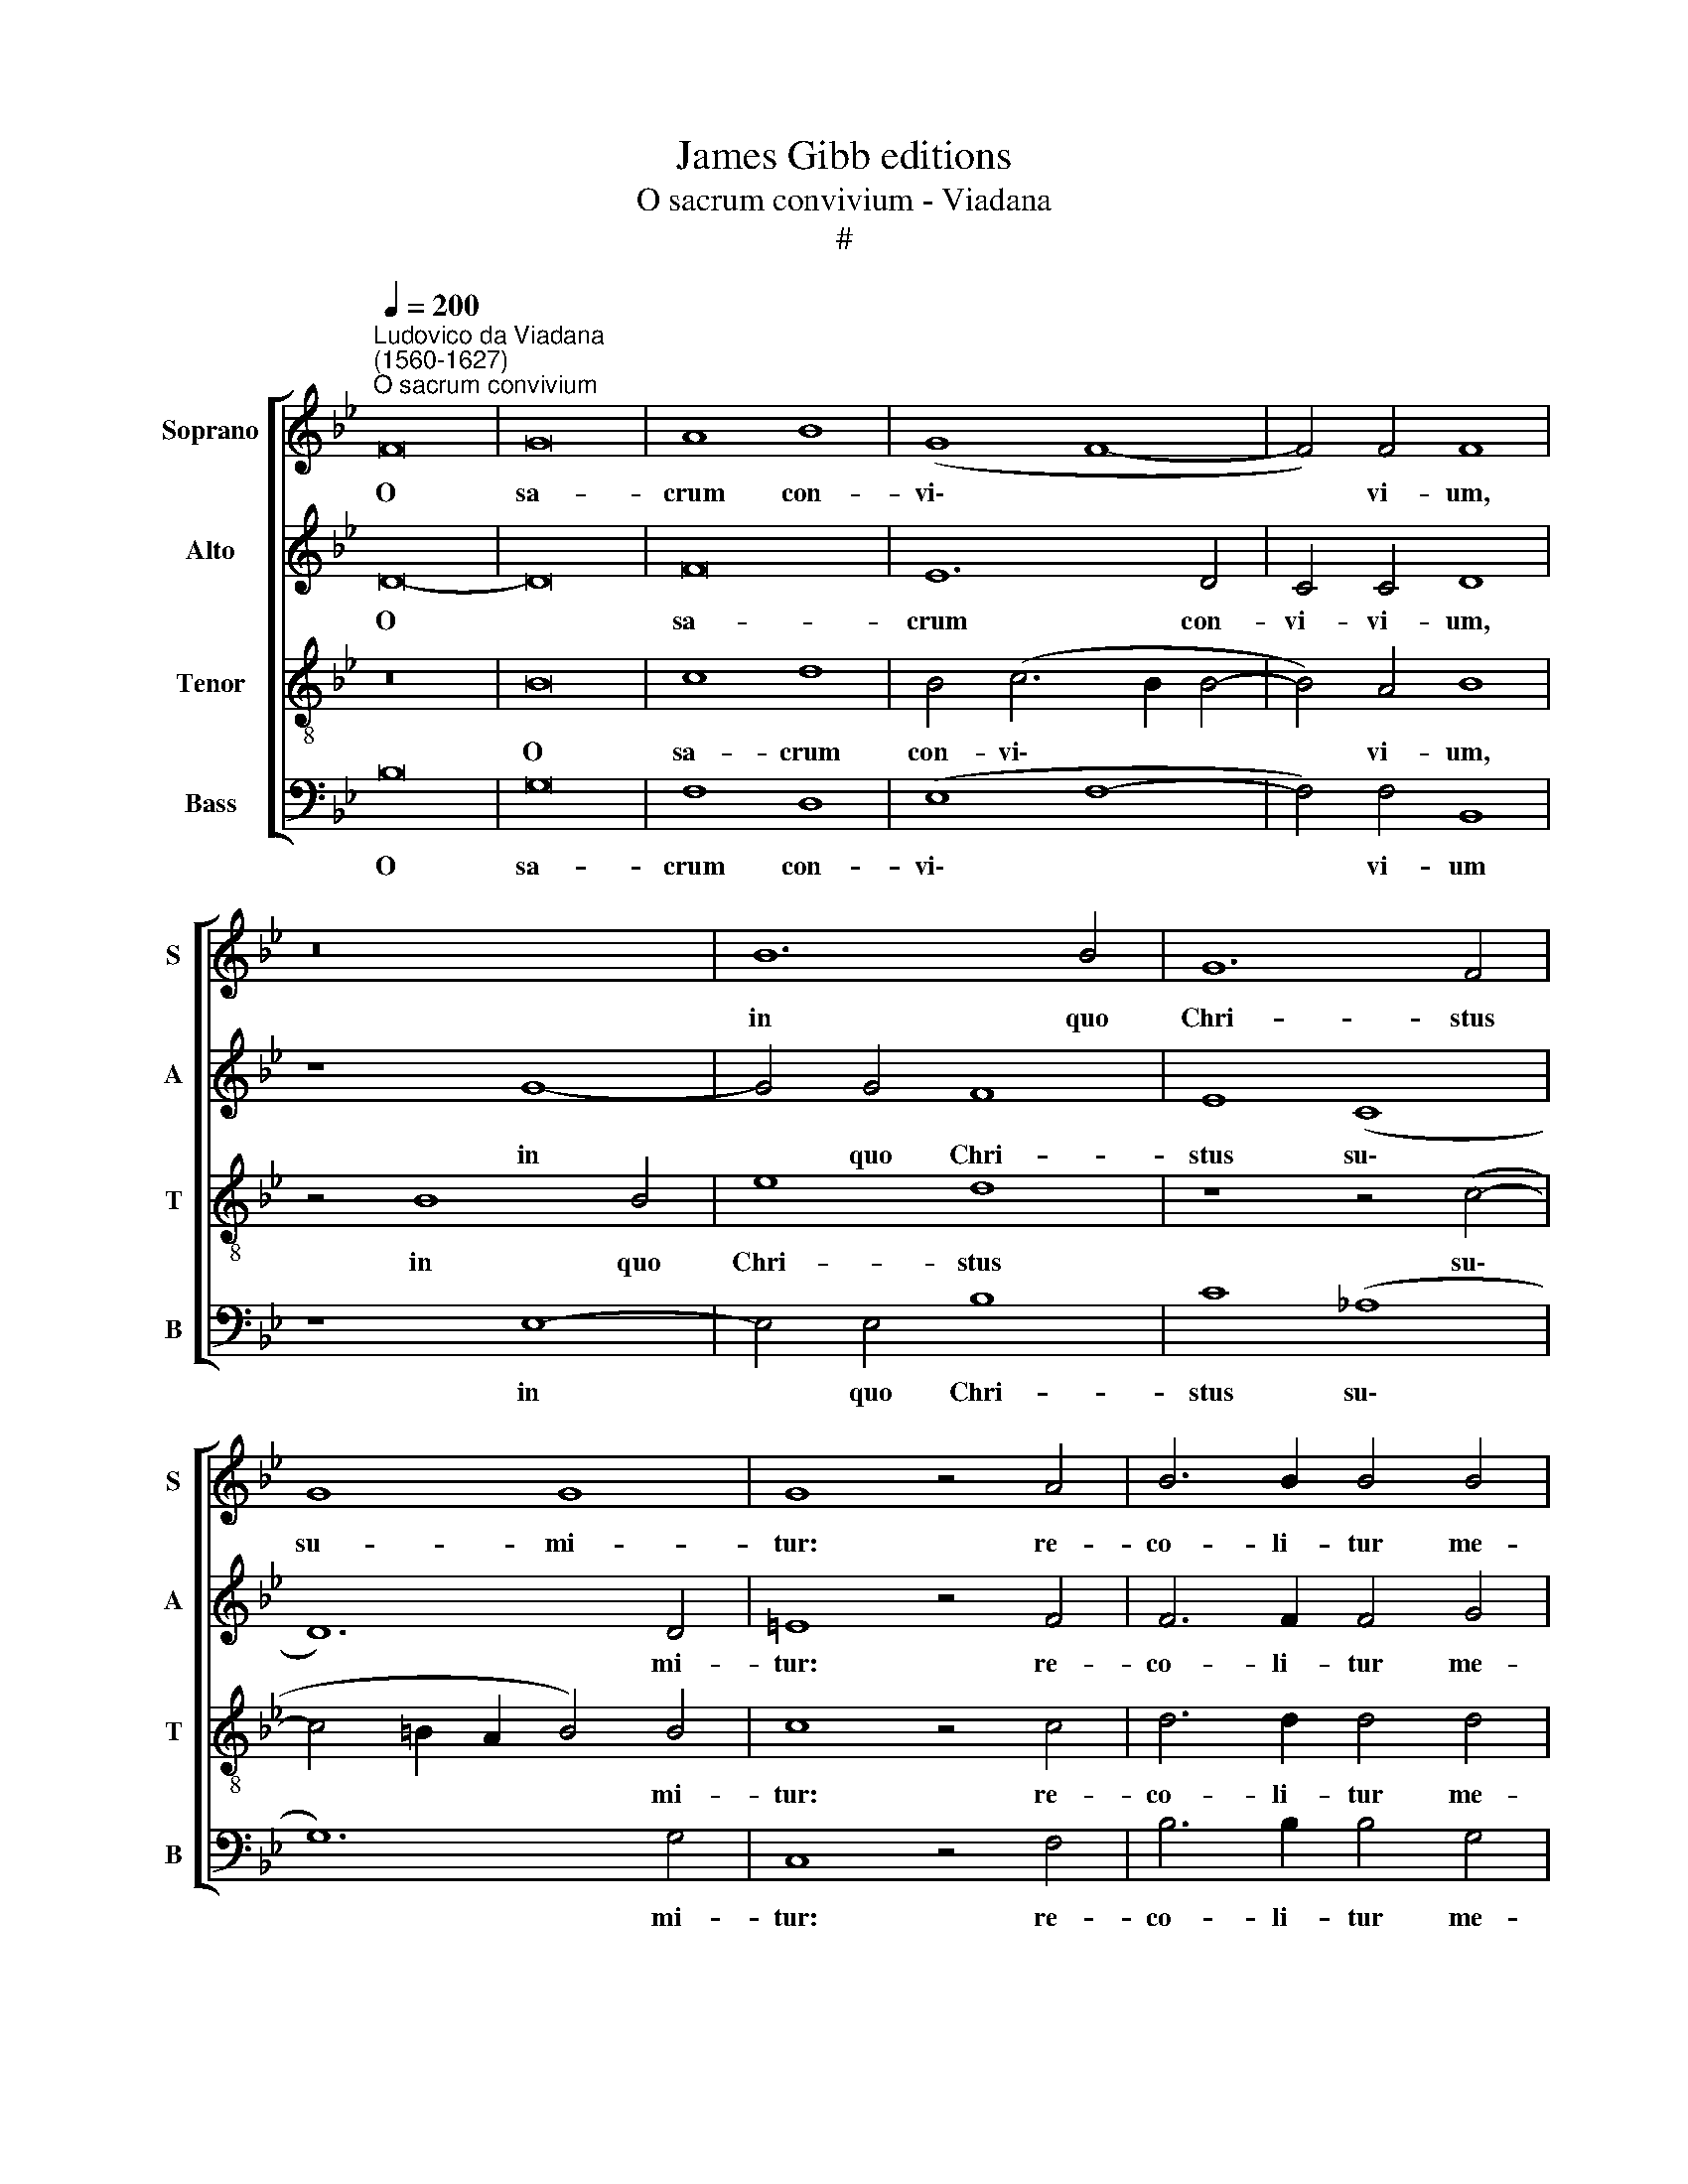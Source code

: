X:1
T:James Gibb editions
T:O sacrum convivium - Viadana
T:#
%%score [ 1 2 3 4 ]
L:1/8
Q:1/4=200
M:none
K:Bb
V:1 treble nm="Soprano" snm="S"
V:2 treble nm="Alto" snm="A"
V:3 treble-8 nm="Tenor" snm="T"
V:4 bass nm="Bass" snm="B"
V:1
"^Ludovico da Viadana\n(1560-1627)""^O sacrum convivium" F16 | G16 | A8 B8 | (G8 F8- | F4) F4 F8 | %5
w: O|sa-|crum con-|vi\- *|* vi- um,|
 z16 | B12 B4 | G12 F4 | G8 G8 | G8 z4 A4 | B6 B2 B4 B4 | c12 c4 | =B8 z4 G4- | G4 A4 B4 c4 | B16 | %15
w: |in quo|Chri- stus|su- mi-|tur: re-|co- li- tur me-|mo- ri-|a pas\-|* si- o- nis|e-|
 B8 z8 | B4 G4 F4 G4 | F16 | F16 ||[M:3/2] F8 G4 | G8 B4 | B8 A4 | B12 | B8 A4 | G8 F4 | G8 G4 | %26
w: jus,|pas- si- o- nis|e-|jus:|mens im-|ple- tur|gra- ti-|a,|mens im-|ple- tur|gra- ti-|
[M:3/2] A4 B4 c4 | B8 A4 | c8 c4 || A4 F8 G4 | G4 F4 E4 D4 | z2 F4 F2 F4 F4 |[M:4/2] z8 z4 B4 | %33
w: a; et fu-|tu- rae|glo- ri-|ae no- bis|pi- gnus da- tur.|Al- le- lu- ia,|Al-|
 c4 G4 B4 z2 F2 | G4 A4 B8 | %35
w: le- lu- ia, Al-|le- lu- ia,|
 z4[Q:1/4=197] F4[Q:1/4=194] (G2[Q:1/4=192] A2[Q:1/4=189] B2[Q:1/4=187] G2 | %36
w: Al- le\- * * *|
[Q:1/4=184] A4)[Q:1/4=179] (B6[Q:1/4=175] A[Q:1/4=174]G[Q:1/4=171] A4) |[Q:1/4=170] B16 |] %38
w: * lu\- * * *|ia.|
V:2
 D16- | D16 | F16 | E12 D4 | C4 C4 D8 | z8 G8- | G4 G4 F8 | E8 (C8 | D12) D4 | =E8 z4 F4 | %10
w: O||sa-|crum con-|vi- vi- um,|in|* quo Chri-|stus su\-|* mi-|tur: re-|
 F6 F2 F4 G4 | (_A2 G2 G8) F4 | G8 (G6 F2 | E4 C4 G4 F4- | F4 (E8 D4) | E4 B,8 C4 | D4 E4 F4 E4 | %17
w: co- li- tur me-|mo * * ri-|a pas\- *|* si- o- nis|* e\- *|jus, pas- si-|o- nis, pas- si-|
 E4 D4 C8 | D16 ||[M:3/2] D8 D4 | E8 F4 | G8 E4 | F12 | F8 F4 | D8 D4 | B,4 E4) D4 | %26
w: o- nis e-|jus:|mens im-|ple- tur|gra- ti-|a,|mens im-|ple- tur|gra\- * ti-|
[M:3/2] F4 F4 F4 | F8 F4 | G8 G4 || F8 z8 | z4 D4 E4 F2 D2 | C8 B,8 |[M:4/2] z16 | %33
w: a; et fu-|tu- rae|glo- ri-|ae|no- bis pi- gnus|da- tur.||
 z4 C4 (D2 E2 F2 D2 | E4 F4) D8 | C4 (B,6 C2 D2 E2 | F4) F4 F8 | F16 |] %38
w: Al- le\- * * *|* * lu-|ìa, Al\- * * *|* le- lu-|ia.|
V:3
 z16 | B16 | c8 d8 | B4 (c6 B2 B4- | B4) A4 B8 | z4 B8 B4 | e8 d8 | z8 z4 (c4- | c4 =B2 A2 B4) B4 | %9
w: |O|sa- crum|con- vi\- * *|* vi- um,|in quo|Chri- stus|su\-|* * * * mi-|
 c8 z4 c4 | d6 d2 d4 d4 | (e6 d2 c4) c4 | d8 e4 e4 | B4 f4 d4 c4 | d4 g4 f8 | (g6 fe d4) f4- | %16
w: tur: re-|co- li- tur me-|mo * * ri-|a pas- si-|o- nis, pas- si-|o- nis e-|jus, * * * pas\-|
 f4 e4 d4 (c4- | c2 B2) (B8 A4) | B16 ||[M:3/2][K:treble-8] B8 G4 | c8 B4 | e8 c4 | B12 | d8 c4 | %24
w: * si- o- nis|* * e\- *|jus:|mens im-|ple- tur|gra- ti-|a,|mens im-|
 B8 A4 | (G4 B4) B4 |[M:3/2][K:treble-8] c4 d4 c4 | d8 d4 | =e8 e4 || f4 (d6 c2 B2 A2 | %30
w: ple- tur|gra\- * ti-|a; et fu-|tu- rae|glo- ri-|ae no\- * * *|
 B2 AG A2 B2 c4) F2 B2- | B2 B2 A4 B4 d4 |[M:4/2][K:treble-8] (e2 f2 g2 e2 f4 g4) | e4 c4 z8 | %34
w: * * * * * * bis pi\-|* gnus da- tur. Al-|le\- * * * * *|lu- ia,|
 z4 c4 (B2 c2 d2 B2 | c4 d4 B6 AB | c4 d4) c8 | d16 |] %38
w: Al- le\- * * *||* * lu-|ia.|
V:4
 B,16 | G,16 | F,8 D,8 | (E,8 F,8- | F,4) F,4 B,,8 | z8 E,8- | E,4 E,4 B,8 | C8 (_A,8 | G,12) G,4 | %9
w: O|sa-|crum con-|vi\- *|* vi- um|in|* quo Chri-|stus su\-|* mi-|
 C,8 z4 F,4 | B,6 B,2 B,4 G,4 | (C6 B,2 _A,4) A,4 | G,8 E,8- | E,4 F,4 G,4 _A,4 | B,16 | %15
w: tur: re-|co- li- tur me-|mo\- * * ri-|a pas\-|* si- o- nis|e-|
 E,8 B,,8- | B,,4 C,4 D,4 E,4 | F,16 | B,16 ||[M:3/2] z12 | z12 | z12 | z12 | B,8 F,4 | G,8 D,4 | %25
w: jus: pas\-|* si- o- nis|e-|jus:|||||mens im-|ple- tur|
 E,8 G,4 |[M:3/2] F,4 B,4 A,4 | B,8 D4 | C8 C4 || F,4 (B,6 A,2 G,2 F,2 | E,4) D,4 C,4 B,,4 | %31
w: gra- ti-|a; et fu-|tu- rae|glo- ri-|ae no\- * * *|* bis pi- gnus|
 F,8 B,,4 B,4 |[M:4/2] (C2 D2 E2 C2 D4 E4) | C8 B,8 | z4 F,4 (G,2 A,2 B,2 G,2 | A,4 B,4 G,8) | %36
w: da- tur. Al-|le\- * * * * *|lu- ia,|Al- le\- * * *||
 F,16 | B,16 |] %38
w: lu-|ia.|

